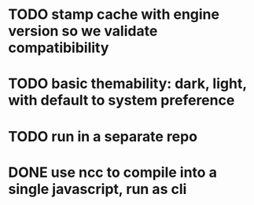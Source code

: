 * TODO stamp cache with engine version so we validate compatibibility
* TODO basic themability: dark, light, with default to system preference
* TODO run in a separate repo
* DONE use ncc to compile into a single javascript, run as cli
